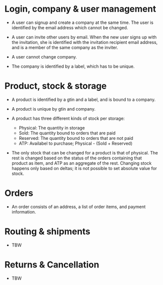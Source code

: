 * Login, company & user management

- A user can signup and create a company at the same time. The user is
  identified by the email address which cannot be changed.

- A user can invite other users by email. When the new user signs up
  with the invitation, she is identified with the invitation recipient
  email address, and is a member of the same company as the inviter.

- A user cannot change company.

- The company is identified by a label, which has to be unique.

* Product, stock & storage

- A product is identified by a gtin and a label, and is bound to a
  company.

- A product is unique by gtin and company.

- A product has three different kinds of stock per storage:
  + Physical: The quantity in storage
  + Sold: The quantity bound to orders that are paid
  + Reserved: The quantity bound to orders that are not paid
  + ATP: Availabel to purchase; Physical - (Sold + Reserved)

- The only stock that can be changed for a product is that of
  physical. The rest is changed based on the status of the orders
  containing that product as item, and ATP as an aggregate of the
  rest. Changing stock happens only based on deltas; it is not
  possible to set absolute value for stock.

* Orders

- An order consists of an address, a list of order items, and payment
  information.

* Routing & shipments

- TBW

* Returns & Cancellation

- TBW
